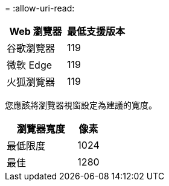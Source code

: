 = 
:allow-uri-read: 


[cols="2a,2a"]
|===
| Web 瀏覽器 | 最低支援版本 


 a| 
谷歌瀏覽器
 a| 
119



 a| 
微軟 Edge
 a| 
119



 a| 
火狐瀏覽器
 a| 
119

|===
您應該將瀏覽器視窗設定為建議的寬度。

[cols="3a,1a"]
|===
| 瀏覽器寬度 | 像素 


 a| 
最低限度
 a| 
1024



 a| 
最佳
 a| 
1280

|===